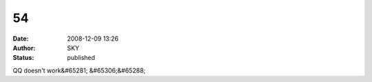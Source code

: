 54
##
:date: 2008-12-09 13:26
:author: SKY
:status: published

QQ doesn't work&#65281; &#65306;&#65288;
